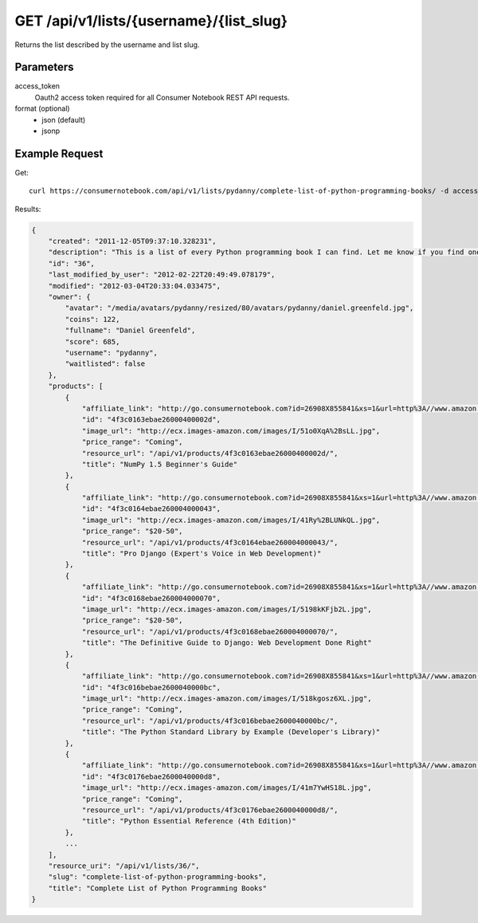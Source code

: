 .. _api-v1-list:

========================================
GET /api/v1/lists/{username}/{list_slug}
========================================

Returns the list described by the username and list slug.

Parameters
==========

access_token
    Oauth2 access token required for all Consumer Notebook REST API requests.
    
format (optional)
    * json (default)
    * jsonp
    
Example Request
================

Get::

    curl https://consumernotebook.com/api/v1/lists/pydanny/complete-list-of-python-programming-books/ -d access_token={access_token} -G
    
Results:    

.. sourcecode:: javascript

    {
        "created": "2011-12-05T09:37:10.328231",
        "description": "This is a list of every Python programming book I can find. Let me know if you find one not on this list!",
        "id": "36",
        "last_modified_by_user": "2012-02-22T20:49:49.078179",
        "modified": "2012-03-04T20:33:04.033475",
        "owner": {
            "avatar": "/media/avatars/pydanny/resized/80/avatars/pydanny/daniel.greenfeld.jpg",
            "coins": 122,
            "fullname": "Daniel Greenfeld",
            "score": 685,
            "username": "pydanny",
            "waitlisted": false
        },
        "products": [    
            {
                "affiliate_link": "http://go.consumernotebook.com?id=26908X855841&xs=1&url=http%3A//www.amazon.com/gp/product/1849515301",
                "id": "4f3c0163ebae26000400002d",
                "image_url": "http://ecx.images-amazon.com/images/I/51o0XqA%2BsLL.jpg",
                "price_range": "Coming",
                "resource_url": "/api/v1/products/4f3c0163ebae26000400002d/",
                "title": "NumPy 1.5 Beginner's Guide"
            },
            {
                "affiliate_link": "http://go.consumernotebook.com?id=26908X855841&xs=1&url=http%3A//www.amazon.com/gp/product/1430210478",
                "id": "4f3c0164ebae260004000043",
                "image_url": "http://ecx.images-amazon.com/images/I/41Ry%2BLUNkQL.jpg",
                "price_range": "$20-50",
                "resource_url": "/api/v1/products/4f3c0164ebae260004000043/",
                "title": "Pro Django (Expert's Voice in Web Development)"
            },
            {
                "affiliate_link": "http://go.consumernotebook.com?id=26908X855841&xs=1&url=http%3A//www.amazon.com/gp/product/143021936X",
                "id": "4f3c0168ebae260004000070",
                "image_url": "http://ecx.images-amazon.com/images/I/5198kKFjb2L.jpg",
                "price_range": "$20-50",
                "resource_url": "/api/v1/products/4f3c0168ebae260004000070/",
                "title": "The Definitive Guide to Django: Web Development Done Right"
            },
            {
                "affiliate_link": "http://go.consumernotebook.com?id=26908X855841&xs=1&url=http%3A//www.amazon.com/gp/product/0321767349",
                "id": "4f3c016bebae2600040000bc",
                "image_url": "http://ecx.images-amazon.com/images/I/518kgosz6XL.jpg",
                "price_range": "Coming",
                "resource_url": "/api/v1/products/4f3c016bebae2600040000bc/",
                "title": "The Python Standard Library by Example (Developer's Library)"
            },
            {
                "affiliate_link": "http://go.consumernotebook.com?id=26908X855841&xs=1&url=http%3A//www.amazon.com/gp/product/0672329786",
                "id": "4f3c0176ebae2600040000d8",
                "image_url": "http://ecx.images-amazon.com/images/I/41m7YwHS18L.jpg",
                "price_range": "Coming",
                "resource_url": "/api/v1/products/4f3c0176ebae2600040000d8/",
                "title": "Python Essential Reference (4th Edition)"
            },
            ...
        ],
        "resource_uri": "/api/v1/lists/36/",
        "slug": "complete-list-of-python-programming-books",
        "title": "Complete List of Python Programming Books"
    }